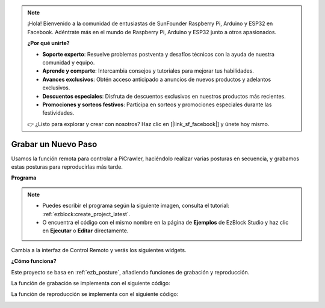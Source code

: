 .. note:: 

    ¡Hola! Bienvenido a la comunidad de entusiastas de SunFounder Raspberry Pi, Arduino y ESP32 en Facebook. Adéntrate más en el mundo de Raspberry Pi, Arduino y ESP32 junto a otros apasionados.

    **¿Por qué unirte?**

    - **Soporte experto**: Resuelve problemas postventa y desafíos técnicos con la ayuda de nuestra comunidad y equipo.
    - **Aprende y comparte**: Intercambia consejos y tutoriales para mejorar tus habilidades.
    - **Avances exclusivos**: Obtén acceso anticipado a anuncios de nuevos productos y adelantos exclusivos.
    - **Descuentos especiales**: Disfruta de descuentos exclusivos en nuestros productos más recientes.
    - **Promociones y sorteos festivos**: Participa en sorteos y promociones especiales durante las festividades.

    👉 ¿Listo para explorar y crear con nosotros? Haz clic en [|link_sf_facebook|] y únete hoy mismo.

.. _ezb_record:

Grabar un Nuevo Paso
==============================

Usamos la función remota para controlar a PiCrawler, haciéndolo realizar varias posturas en secuencia, y grabamos estas posturas para reproducirlas más tarde.

**Programa**

.. note::

    * Puedes escribir el programa según la siguiente imagen, consulta el tutorial: :ref:`ezblock:create_project_latest`.
    * O encuentra el código con el mismo nombre en la página de **Ejemplos** de EzBlock Studio y haz clic en **Ejecutar** o **Editar** directamente.

.. image:: img/record.png
    :width: 800

Cambia a la interfaz de Control Remoto y verás los siguientes widgets.

.. image:: img/sp210928_164343-1.png
    :width: 600

**¿Cómo funciona?**


Este proyecto se basa en :ref:`ezb_posture`, añadiendo funciones de grabación y reproducción.

La función de grabación se implementa con el siguiente código:

.. image:: img/sp210928_164449.png

La función de reproducción se implementa con el siguiente código:

.. image:: img/sp210928_164500.png